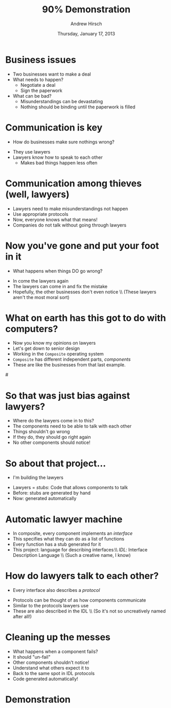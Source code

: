 #+TITLE:     90% Demonstration
#+AUTHOR:    Andrew Hirsch
#+EMAIL:     akhirsch@gwmail.gwu.edu
#+DATE:      Thursday, January 17, 2013 
#+DESCRIPTION:
#+KEYWORDS:
#+LANGUAGE:  en
#+OPTIONS:   H:3 num:t toc:nil \n:nil @:t ::t |:t ^:t -:t f:t *:t <:t
#+OPTIONS:   TeX:t LaTeX:t skip:nil d:nil todo:t pri:nil tags:not-in-toc
#+INFOJS_OPT: view:nil toc:nil ltoc:t mouse:underline buttons:0 path:http://orgmode.org/org-info.js
#+EXPORT_SELECT_TAGS: export
#+EXPORT_EXCLUDE_TAGS: noexport
#+LINK_UP:   
#+LINK_HOME: 
#+XSLT:
#+startup:beamer
#+LaTeX_CLASS:beamer
#+LaTeX_CLASS_OPTIONS: [bigger]
#+latex_header: \titlegraphic{\includegraphics{../pictures/haskell_horse.jpg}}
#+latex_header: \setbeamertemplate{navigation symbols}{}
#+latex_header: \mode<beamer>{\usetheme{CambridgeUS}}
#+latex_header: \institute[GWU]{The George Washington University}
#+latex_header: \usepackage{listings}
#+latex_header: \lstset{language=Haskell, basicstyle=\scriptsize}
#+latex_header: \newcommand{\todo}[1] {\textit{[[TODO: #1]]}}

* Business issues

\includegraphics[scale=0.25]{../pictures/business.jpg}

- Two businesses want to make a deal
- What needs to happen?
  - Negotiate a deal
  - Sign the paperwork
- What can be bad?
  - Misunderstandings can be devastating
  - Nothing should be binding until the paperwork is filled

* Communication is key

- How do businesses make sure nothings wrong?

\pause

\includegraphics[scale=0.5]{../pictures/lawyer.png}

- They use lawyers
- Lawyers know how to speak to each other
  - Makes bad things happen less often

* Communication among thieves (well, lawyers)

\includegraphics{../pictures/law-book-gavel.jpg}

- Lawyers need to make misunderstandings not happen
- Use appropriate protocols
- Now, everyone knows what that means!
- Companies do not talk without going through lawyers
* Now you've gone and put your foot in it
\includegraphics[scale=0.1]{../pictures/oops.jpg}
- What happens when things DO go wrong?
\pause
- In come the lawyers again
- The lawyers can come in and fix the mistake
- Hopefully, the other businesses don't even notice \\ (These lawyers aren't the most moral sort)

* What on earth has this got to do with computers?
- Now you know my opinions on lawyers
- Let's get down to senior design
- Working in the ~Composite~ operating system
- ~Composite~ has different independent parts, /components/
- These are like the businesses from that last example.
#\includegraphics[scale=0.1]{../pictures/component_graph.png}
* So that was just bias against lawyers? 
\includegraphics[scale=0.25]{../pictures/morally_bankrupt.jpg}
- Where do the lawyers come in to this?
- The components need to be able to talk with each other
- Things shouldn't go wrong
- If they do, they should go right again
- No other components should notice!
* So about that project...
- I'm building the lawyers
\includegraphics[scale=0.35]{../pictures/building_lawyers.jpg}
- Lawyers = /stubs/: Code that allows components to talk
- Before: stubs are generated by hand
- Now: generated automatically
* Automatic lawyer machine
\includegraphics[scale=0.75]{../pictures/star-bellied.jpg}
- In composite, every component implements an /interface/
- This specifies what they can do as a list of functions
- Every function has a stub generated for it
- This project: language for describing interfaces:\\ /IDL/:  Interface Description Language \\ (Such a creative name, I know)
* How do lawyers talk to each other?
- Every interface also describes a /protocol/
\includegraphics[scale=0.25]{../pictures/fsm.jpg}
- Protocols can be thought of as how components communicate
- Similar to the protocols lawyers use
- These are also described in the IDL \\ (So it's not so uncreatively named after all!)
* Cleaning up the messes
- What happens when a component fails?
- It should "un-fail"
- Other components shouldn't notice!
- Understand what others expect it to
- Back to the same spot in IDL protocols
- Code generated automatically!

* Demonstration
\todo{Video here}
